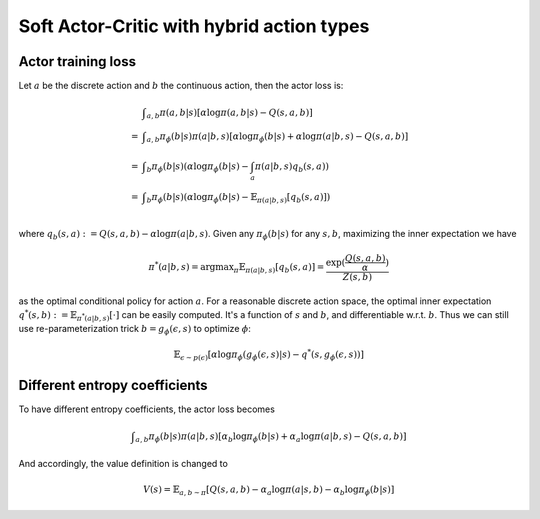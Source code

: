 Soft Actor-Critic with hybrid action types
==========================================

Actor training loss
-------------------

Let :math:`a` be the discrete action and :math:`b` the continuous action, then the actor loss is:

.. math::

    \begin{equation}
    \begin{array}{ll}
         &  \displaystyle\int_{a,b}\pi(a,b|s)[\alpha \log \pi(a,b|s) - Q(s,a,b)]\\
         =& \displaystyle\int_{a,b}\pi_{\phi}(b|s)\pi(a|b,s)[\alpha\log \pi_{\phi}(b|s) + \alpha \log \pi(a|b,s) - Q(s,a,b)]\\
         =& \displaystyle\int_b \pi_{\phi}(b|s) \left(\alpha\log \pi_{\phi}(b|s) - \int_a \pi(a|b,s) q_b(s,a)\right)\\
         =& \displaystyle\int_b \pi_{\phi}(b|s) \left(\alpha\log \pi_{\phi}(b|s) - \mathbb{E}_{\pi(a|b,s)}[q_b(s,a)]\right)\\
    \end{array}
    \end{equation}

where :math:`q_b(s,a):= Q(s,a,b)-\alpha\log\pi(a|b,s)`. Given any :math:`\pi_{\phi}(b|s)` for any :math:`s,b`, maximizing
the inner expectation we have

.. math::

    \pi^*(a|b,s)=\text{argmax}_{\pi}\mathbb{E}_{\pi(a|b,s)}[q_b(s,a)]=\frac{\exp(\frac{Q(s,a,b)}{\alpha})}{Z(s,b)}

as the optimal conditional policy for action :math:`a`. For a reasonable discrete action space, the optimal inner
expectation :math:`q^*(s,b):=\mathbb{E}_{\pi^*(a|b,s)}[\cdot]` can be easily computed. It's a function of :math:`s`
and :math:`b`, and differentiable w.r.t. :math:`b`. Thus we can still use re-parameterization trick
:math:`b=g_{\phi}(\epsilon,s)` to optimize :math:`\phi`:

.. math::

    \mathbb{E}_{\epsilon\sim p(\epsilon)}\left[\alpha \log\pi_{\phi}(g_{\phi}(\epsilon,s)|s) - q^*(s,g_{\phi}(\epsilon,s))\right]


Different entropy coefficients
------------------------------

To have different entropy coefficients, the actor loss becomes

.. math::

    \displaystyle\int_{a,b}\pi_{\phi}(b|s)\pi(a|b,s)[\alpha_b\log \pi_{\phi}(b|s) + \alpha_a \log \pi(a|b,s) - Q(s,a,b)]

And accordingly, the value definition is changed to

.. math::

    \displaystyle V(s)=\mathbb{E}_{a,b\sim \pi}[Q(s,a,b)-\alpha_a \log \pi(a|s,b) - \alpha_b \log\pi_{\phi}(b|s)]